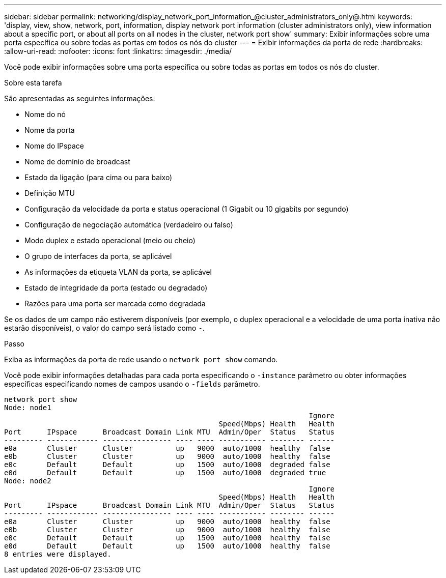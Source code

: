 ---
sidebar: sidebar 
permalink: networking/display_network_port_information_@cluster_administrators_only@.html 
keywords: 'display, view, show, network, port, information, display network port information (cluster administrators only), view information about a specific port, or about all ports on all nodes in the cluster, network port show' 
summary: Exibir informações sobre uma porta específica ou sobre todas as portas em todos os nós do cluster 
---
= Exibir informações da porta de rede
:hardbreaks:
:allow-uri-read: 
:nofooter: 
:icons: font
:linkattrs: 
:imagesdir: ./media/


[role="lead"]
Você pode exibir informações sobre uma porta específica ou sobre todas as portas em todos os nós do cluster.

.Sobre esta tarefa
São apresentadas as seguintes informações:

* Nome do nó
* Nome da porta
* Nome do IPspace
* Nome de domínio de broadcast
* Estado da ligação (para cima ou para baixo)
* Definição MTU
* Configuração da velocidade da porta e status operacional (1 Gigabit ou 10 gigabits por segundo)
* Configuração de negociação automática (verdadeiro ou falso)
* Modo duplex e estado operacional (meio ou cheio)
* O grupo de interfaces da porta, se aplicável
* As informações da etiqueta VLAN da porta, se aplicável
* Estado de integridade da porta (estado ou degradado)
* Razões para uma porta ser marcada como degradada


Se os dados de um campo não estiverem disponíveis (por exemplo, o duplex operacional e a velocidade de uma porta inativa não estarão disponíveis), o valor do campo será listado como `-`.

.Passo
Exiba as informações da porta de rede usando o `network port show` comando.

Você pode exibir informações detalhadas para cada porta especificando o `-instance` parâmetro ou obter informações específicas especificando nomes de campos usando o `-fields` parâmetro.

....
network port show
Node: node1
                                                                       Ignore
                                                  Speed(Mbps) Health   Health
Port      IPspace      Broadcast Domain Link MTU  Admin/Oper  Status   Status
--------- ------------ ---------------- ---- ---- ----------- -------- ------
e0a       Cluster      Cluster          up   9000  auto/1000  healthy  false
e0b       Cluster      Cluster          up   9000  auto/1000  healthy  false
e0c       Default      Default          up   1500  auto/1000  degraded false
e0d       Default      Default          up   1500  auto/1000  degraded true
Node: node2
                                                                       Ignore
                                                  Speed(Mbps) Health   Health
Port      IPspace      Broadcast Domain Link MTU  Admin/Oper  Status   Status
--------- ------------ ---------------- ---- ---- ----------- -------- ------
e0a       Cluster      Cluster          up   9000  auto/1000  healthy  false
e0b       Cluster      Cluster          up   9000  auto/1000  healthy  false
e0c       Default      Default          up   1500  auto/1000  healthy  false
e0d       Default      Default          up   1500  auto/1000  healthy  false
8 entries were displayed.
....
